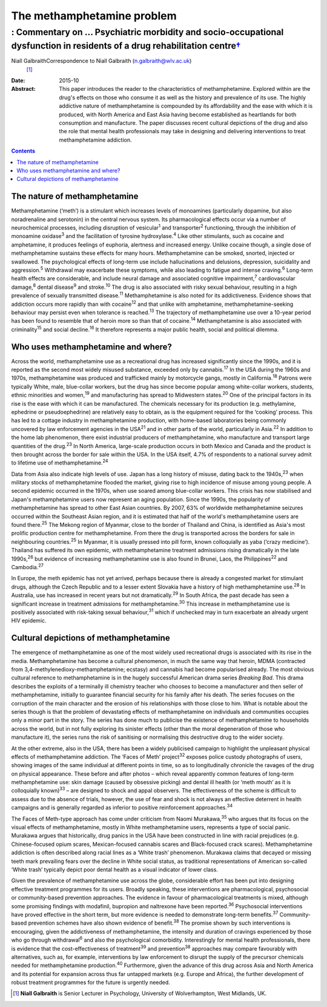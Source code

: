 ===========================
The methamphetamine problem
===========================
-------------------------------------------------------------------------------------------------------------------------------------
: Commentary on … Psychiatric morbidity and socio-occupational dysfunction in residents of a drug rehabilitation centre\ `† <#fn1>`__
-------------------------------------------------------------------------------------------------------------------------------------



Niall GalbraithCorrespondence to Niall Galbraith (n.galbraith@wlv.ac.uk)
 [1]_
:Date: 2015-10

:Abstract:
   This paper introduces the reader to the characteristics of
   methamphetamine. Explored within are the drug's effects on those who
   consume it as well as the history and prevalence of its use. The
   highly addictive nature of methamphetamine is compounded by its
   affordability and the ease with which it is produced, with North
   America and East Asia having become established as heartlands for
   both consumption and manufacture. The paper discusses recent cultural
   depictions of the drug and also the role that mental health
   professionals may take in designing and delivering interventions to
   treat methamphetamine addiction.


.. contents::
   :depth: 3
..

.. _S1:

The nature of methamphetamine
=============================

Methamphetamine (‘meth’) is a stimulant which increases levels of
monoamines (particularly dopamine, but also noradrenaline and serotonin)
in the central nervous system. Its pharmacological effects occur via a
number of neurochemical processes, including disruption of
vesicular\ :sup:`1` and transporter\ :sup:`2` functioning, through the
inhibition of monoamine oxidase\ :sup:`3` and the facilitation of
tyrosine hydroxylase.\ :sup:`4` Like other stimulants, such as cocaine
and amphetamine, it produces feelings of euphoria, alertness and
increased energy. Unlike cocaine though, a single dose of
methamphetamine sustains these effects for many hours. Methamphetamine
can be smoked, snorted, injected or swallowed. The psychological effects
of long-term use include hallucinations and delusions, depression,
suicidality and aggression.\ :sup:`5` Withdrawal may exacerbate these
symptoms, while also leading to fatigue and intense craving.\ :sup:`6`
Long-term health effects are considerable, and include neural damage and
associated cognitive impairment,\ :sup:`7` cardiovascular
damage,\ :sup:`8` dental disease\ :sup:`9` and stroke.\ :sup:`10` The
drug is also associated with risky sexual behaviour, resulting in a high
prevalence of sexually transmitted disease.\ :sup:`11` Methamphetamine
is also noted for its addictiveness. Evidence shows that addiction
occurs more rapidly than with cocaine\ :sup:`12` and that unlike with
amphetamine, methamphetamine-seeking behaviour may persist even when
tolerance is reached.\ :sup:`13` The trajectory of methamphetamine use
over a 10-year period has been found to resemble that of heroin more so
than that of cocaine.\ :sup:`14` Methamphetamine is also associated with
criminality\ :sup:`15` and social decline.\ :sup:`16` It therefore
represents a major public health, social and political dilemma.

.. _S2:

Who uses methamphetamine and where?
===================================

Across the world, methamphetamine use as a recreational drug has
increased significantly since the 1990s, and it is reported as the
second most widely misused substance, exceeded only by
cannabis.\ :sup:`17` In the USA during the 1960s and 1970s,
methamphetamine was produced and trafficked mainly by motorcycle gangs,
mostly in California.\ :sup:`18` Patrons were typically White, male,
blue-collar workers, but the drug has since become popular among
white-collar workers, students, ethnic minorities and women,\ :sup:`19`
and manufacturing has spread to Midwestern states.\ :sup:`20` One of the
principal factors in its rise is the ease with which it can be
manufactured. The chemicals necessary for its production (e.g.
methylamine, ephedrine or pseudoephedrine) are relatively easy to
obtain, as is the equipment required for the ‘cooking’ process. This has
led to a cottage industry in methamphetamine production, with home-based
laboratories being commonly uncovered by law enforcement agencies in the
USA\ :sup:`21` and in other parts of the world, particularly in
Asia.\ :sup:`22` In addition to the home lab phenomenon, there exist
industrial producers of methamphetamine, who manufacture and transport
large quantities of the drug.\ :sup:`23` In North America, large-scale
production occurs in both Mexico and Canada and the product is then
brought across the border for sale within the USA. In the USA itself,
4.7% of respondents to a national survey admit to lifetime use of
methamphetamine.\ :sup:`24`

Data from Asia also indicate high levels of use. Japan has a long
history of misuse, dating back to the 1940s,\ :sup:`23` when military
stocks of methamphetamine flooded the market, giving rise to high
incidence of misuse among young people. A second epidemic occurred in
the 1970s, when use soared among blue-collar workers. This crisis has
now stabilised and Japan's methamphetamine users now represent an aging
population. Since the 1990s, the popularity of methamphetamine has
spread to other East Asian countries. By 2007, 63% of worldwide
methamphetamine seizures occurred within the Southeast Asian region, and
it is estimated that half of the world's methamphetamine users are found
there.\ :sup:`25` The Mekong region of Myanmar, close to the border of
Thailand and China, is identified as Asia's most prolific production
centre for methamphetamine. From there the drug is transported across
the borders for sale in neighbouring countries.\ :sup:`25` In Myanmar,
it is usually pressed into pill form, known colloquially as yaba (‘crazy
medicine’). Thailand has suffered its own epidemic, with methamphetamine
treatment admissions rising dramatically in the late 1990s,\ :sup:`26`
but evidence of increasing methamphetamine use is also found in Brunei,
Laos, the Philippines\ :sup:`22` and Cambodia.\ :sup:`27`

In Europe, the meth epidemic has not yet arrived, perhaps because there
is already a congested market for stimulant drugs, although the Czech
Republic and to a lesser extent Slovakia have a history of high
methamphetamine use.\ :sup:`28` In Australia, use has increased in
recent years but not dramatically.\ :sup:`29` In South Africa, the past
decade has seen a significant increase in treatment admissions for
methamphetamine.\ :sup:`30` This increase in methamphetamine use is
positively associated with risk-taking sexual behaviour,\ :sup:`31`
which if unchecked may in turn exacerbate an already urgent HIV
epidemic.

.. _S3:

Cultural depictions of methamphetamine
======================================

The emergence of methamphetamine as one of the most widely used
recreational drugs is associated with its rise in the media.
Methamphetamine has become a cultural phenomenon, in much the same way
that heroin, MDMA (contracted from 3,4-methylenedioxy-methamphetamine;
ecstasy) and cannabis had become popularised already. The most obvious
cultural reference to methamphetamine is in the hugely successful
American drama series *Breaking Bad*. This drama describes the exploits
of a terminally ill chemistry teacher who chooses to become a
manufacturer and then seller of methamphetamine, initially to guarantee
financial security for his family after his death. The series focuses on
the corruption of the main character and the erosion of his
relationships with those close to him. What is notable about the series
though is that the problem of devastating effects of methamphetamine on
individuals and communities occupies only a minor part in the story. The
series has done much to publicise the existence of methamphetamine to
households across the world, but in not fully exploring its sinister
effects (other than the moral degeneration of those who manufacture it),
the series runs the risk of sanitising or normalising this destructive
drug to the wider society.

At the other extreme, also in the USA, there has been a widely
publicised campaign to highlight the unpleasant physical effects of
methamphetamine addiction. The ‘Faces of Meth’ project\ :sup:`32`
exposes police custody photographs of users, showing images of the same
individual at different points in time, so as to longitudinally
chronicle the ravages of the drug on physical appearance. These before
and after photos – which reveal apparently common features of long-term
methamphetamine use: skin damage (caused by obsessive picking) and
dental ill health (or ‘meth mouth’ as it is colloquially
known)\ :sup:`33` – are designed to shock and appal observers. The
effectiveness of the scheme is difficult to assess due to the absence of
trials, however, the use of fear and shock is not always an effective
deterrent in health campaigns and is generally regarded as inferior to
positive reinforcement approaches.\ :sup:`34`

The Faces of Meth-type approach has come under criticism from Naomi
Murakawa,\ :sup:`35` who argues that its focus on the visual effects of
methamphetamine, mostly in White methamphetamine users, represents a
type of social panic. Murakawa argues that historically, drug panics in
the USA have been constructed in line with racial prejudices (e.g.
Chinese-focused opium scares, Mexican-focused cannabis scares and
Black-focused crack scares). Methamphetamine addiction is often
described along racial lines as a ‘White trash’ phenomenon. Murakawa
claims that decayed or missing teeth mark prevailing fears over the
decline in White social status, as traditional representations of
American so-called ‘White trash’ typically depict poor dental health as
a visual indicator of lower class.

Given the prevalence of methamphetamine use across the globe,
considerable effort has been put into designing effective treatment
programmes for its users. Broadly speaking, these interventions are
pharmacological, psychosocial or community-based prevention approaches.
The evidence in favour of pharmacological treatments is mixed, although
some promising findings with modafinil, bupropion and naltrexone have
been reported.\ :sup:`36` Psychosocial interventions have proved
effective in the short term, but more evidence is needed to demonstrate
long-term benefits.\ :sup:`37` Community-based prevention schemes have
also shown evidence of benefit.\ :sup:`38` The promise shown by such
interventions is encouraging, given the addictiveness of
methamphetamine, the intensity and duration of cravings experienced by
those who go through withdrawal\ :sup:`6` and also the psychological
comorbidity. Interestingly for mental health professionals, there is
evidence that the cost-effectiveness of treatment\ :sup:`39` and
prevention\ :sup:`38` approaches may compare favourably with
alternatives, such as, for example, interventions by law enforcement to
disrupt the supply of the precursor chemicals needed for methamphetamine
production.\ :sup:`40` Furthermore, given the advance of this drug
across Asia and North America and its potential for expansion across
thus far untapped markets (e.g. Europe and Africa), the further
development of robust treatment programmes for the future is urgently
needed.

.. [1]
   **Niall Galbraith** is Senior Lecturer in Psychology, University of
   Wolverhampton, West Midlands, UK.
